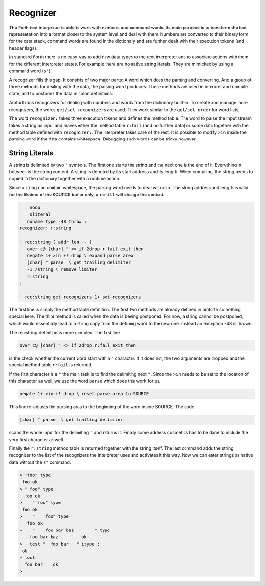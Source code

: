 .. _Recognizer:

==========
Recognizer
==========

The Forth text interpreter is able to work with numbers and command
words. Its main purpose is to transform the text representation into
a format closer to the system level and deal with them. Numbers are
converted to their binary form for the data stack, command words are
found in the dictionary and are further dealt with their execution tokens
(and header flags).

In standard Forth there is no easy way to add new data types to the text 
interpreter and to associate actions with them for the different interpreter 
states. For example there are no native string literals. They are mimicked 
by using a command word (``s"``).

A recognizer fills this gap. It consists of two major parts: A word which
does the parsing and converting. And a group of three methods for dealing with
the data, the parsing word produces. These methods are used in interpret and
compile state, and to postpone the data in colon definitions.

Amforth has recognizers for dealing with numbers and words from the dictionary
built-in. To create and manage more recognizers, the words ``get/set-recognizers``
are used. They work similar to the ``get/set-order`` for word lists. 

The word ``recognizer:`` takes three execution tokens and defines the method table.
The word to parse the input stream takes a string as input and leaves either
the method table ``r:fail`` (and no further data) or some data together with the
method table defined with ``recognizer:``. The interpreter takes care of the rest.
It is possible to modify ``>in`` inside the parsing word if the data contains
whitespace. Debugging such words can be tricky however.

String Literals
---------------

A string is delimited by two ``"`` symbols. The first one starts
the string and the next one is the end of it. Everything in between
is the string content. A string is denoted by its start address and 
its length. When compiling, the string needs to copied to the 
dictionary together with a runtime action.

Since a string can contain whitespace, the parsing word needs to deal
with ``>in``. The string address and length is valid for the lifetime
of the SOURCE buffer only, a ``refill`` will change the content.

.. code-block:: forth

     ' noop 
     ' sliteral
     :noname type -48 throw ; 
   recognizer: r:string

   : rec:string ( addr len -- )
      over c@ [char] " <> if 2drop r:fail exit then
      negate 1+ >in +! drop \ expand parse area 
      [char] " parse  \ get trailing delimiter
      -1 /string \ remove limiter
      r:string
   ;

   ' rec:string get-recognizers 1+ set-recognizers

The first line is simply the method table definition. The first two methods
are already defined in amforth so nothing special here. The third method is
called when the data is beeing postponed. For now, a string cannot be postponed,
which would essentially lead to a string copy from the defining word to
the new one. Instead an exception -48 is thrown.

The rec:string definition is more complex. The first line

.. code-block:: forth

      over c@ [char] " <> if 2drop r:fail exit then

is the check whether the current word start with a ``"`` character.
If it does not, the two arguments are dropped and the special
method table ``r:fail`` is returned.

If the first character is a ``"`` the main task is to find the delimiting
next ``"``. Since the ``>in`` needs to be set to the location of this
character as well, we use the word ``parse`` which does this work for us.

.. code-block:: forth

      negate 1+ >in +! drop \ reset parse area to SOURCE

This line re-adjusts the parsing area to the beginning of the word inside SOURCE.
The code 

.. code-block:: forth


      [char] " parse  \ get trailing delimiter

scans the whole input for the delimiting ``"`` and returns it. Finally some address
cosmetics has to be done to include the very first character as well.

Finally the ``r:string`` method table is returned together with the string itself.
The last command adds the string recognizer to the list of the recognizers the
interpreter uses and activates it this way. Now we can enter strings as native
data without the ``s"`` command.

.. code-block:: console
 
   > "foo" type
    foo ok
   > " foo" type
     foo ok
   >    " foo" type
    foo ok
   >    "    foo" type
      foo ok
   >    "    foo bar baz        " type
       foo bar baz         ok
   > : test "  foo bar   " itype ;
    ok
   > test
     foo bar    ok
   >

